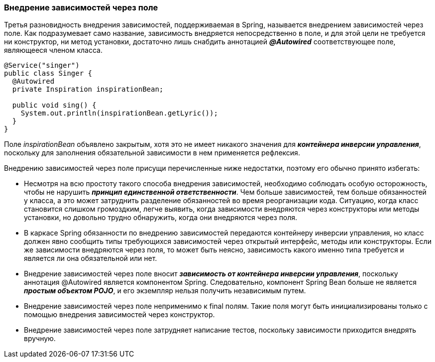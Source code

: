 === Внедрение зависимостей через поле

Третья разновидность внедрения зависимостей, поддерживаемая в Spring, называется внедрением зависимостей через поле. Как подразумевает само название, зависимость внедряется непосредственно в поле, и для этой цели не требуется ни конструктор, ни метод установки, достаточно лишь снабдить аннотацией *_@Autowired_* соответствующее поле, являющееся членом класса.

[source,java]
----
@Service("singer")
public class Singer {
  @Autowired
  private Inspiration inspirationBean;

  public void sing() {
    System.out.println(inspirationBean.getLyric());
  }
}
----

Поле _inspirationBean_ объявлено закрытым, хотя это не имеет никакого значения для *_контейнера инверсии уnравления_*, nоскольку для заnолнения обязательной зависимости в нем nрименяется рефлексия.

Внедрению зависимостей через поле присущи перечисленные ниже недостатки, поэтому его обычно принято избегать:

- Несмотря на всю простоту такого способа внедрения зависимостей, необходимо соблюдать особую осторожность, чтобы не нарушить *_принцип единственной ответственности_*. Чем больше зависимостей, тем больше обязанностей у класса, а это может затруднить разделение обязанностей во время реорганизации кода. Ситуацию, когда класс становится слишком громоздким, легче выявить, когда зависимости внедряются через конструкторы или методы установки, но довольно трудно обнаружить, когда они внедряются через поля.
- В каркасе Spring обязанности по внедрению зависимостей передаются контейнеру инверсии управления, но класс должен явно сообщить типы требующихся зависимостей через открытый интерфейс, методы или конструкторы. Если же зависимости внедряются через поля, то может быть неясно, зависимость какого именно типа требуется и является ли она обязательной или нет.
- Внедрение зависимостей через поле вносит *_зависимость от контейнера инверсии управления_*, поскольку аннотация @Autowired является компонентом Spring. Следовательно, компонент Spring Bean больше не является *_простым объектом POJO_*, и его экземпляр нельзя получить независимым путем.
- Внедрение зависимостей через поле неприменимо к final полям. Такие поля могут быть инициализированы только с помощью внедрения зависимостей через конструктор.
- Внедрение зависимостей через поле затрудняет написание тестов, поскольку зависимости приходится внедрять вручную.



